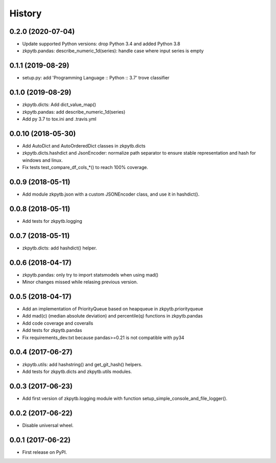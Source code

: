 =======
History
=======

0.2.0 (2020-07-04)
-------------------

* Update supported Python versions: drop Python 3.4 and added Python 3.8
* zkpytb.pandas: describe_numeric_1d(series): handle case where input series is empty

0.1.1 (2019-08-29)
-------------------

* setup.py: add 'Programming Language :: Python :: 3.7' trove classifier

0.1.0 (2019-08-29)
-------------------

* zkpytb.dicts: Add dict_value_map()
* zkpytb.pandas: add describe_numeric_1d(series)
* Add py 3.7 to tox.ini and .travis.yml

0.0.10 (2018-05-30)
-------------------

* Add AutoDict and AutoOrderedDict classes in zkpytb.dicts
* zkpytb.dicts.hashdict and JsonEncoder: normalize path separator to ensure stable representation and hash for windows and linux.
* Fix tests test_compare_df_cols_*() to reach 100% coverage.

0.0.9 (2018-05-11)
------------------

* Add module zkpytb.json with a custom JSONEncoder class, and use it in hashdict().

0.0.8 (2018-05-11)
------------------

* Add tests for zkpytb.logging

0.0.7 (2018-05-11)
------------------

* zkpytb.dicts: add hashdict() helper.

0.0.6 (2018-04-17)
------------------

* zkpytb.pandas: only try to import statsmodels when using mad()
* Minor changes missed while relasing previous version.

0.0.5 (2018-04-17)
------------------

* Add an implementation of PriorityQueue based on heapqueue in zkpytb.priorityqueue
* Add mad(c) (median absolute deviation) and percentile(q) functions in zkpytb.pandas
* Add code coverage and coveralls
* Add tests for zkpytb.pandas
* Fix requirements_dev.txt because pandas>=0.21 is not compatible with py34

0.0.4 (2017-06-27)
------------------

* zkpytb.utils: add hashstring() and get_git_hash() helpers.
* Add tests for zkpytb.dicts and zkpytb.utils modules.

0.0.3 (2017-06-23)
------------------

* Add first version of zkpytb.logging module with function setup_simple_console_and_file_logger().

0.0.2 (2017-06-22)
------------------

* Disable universal wheel.

0.0.1 (2017-06-22)
------------------

* First release on PyPI.
